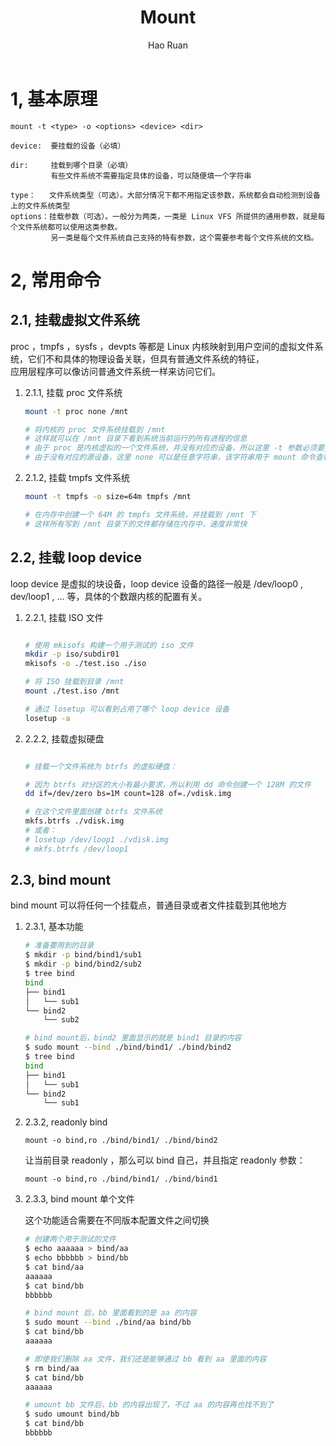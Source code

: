 #+TITLE:     Mount
#+AUTHOR:    Hao Ruan
#+EMAIL:     ruanhao1116@gmail.com
#+LANGUAGE:  en
#+LINK_HOME: http://www.github.com/ruanhao
#+HTML_HEAD: <link rel="stylesheet" type="text/css" href="../css/style.css" />
#+OPTIONS:   H:2 num:nil \n:nil @:t ::t |:t ^:{} _:{} *:t TeX:t LaTeX:t
#+STARTUP:   showall


* 1, 基本原理

=mount -t <type> -o <options> <device> <dir>=

#+BEGIN_EXAMPLE
device:  要挂载的设备（必填）

dir:     挂载到哪个目录（必填）
         有些文件系统不需要指定具体的设备，可以随便填一个字符串

type：   文件系统类型（可选）。大部分情况下都不用指定该参数，系统都会自动检测到设备上的文件系统类型
options：挂载参数（可选）。一般分为两类，一类是 Linux VFS 所提供的通用参数，就是每个文件系统都可以使用这类参数。
         另一类是每个文件系统自己支持的特有参数，这个需要参考每个文件系统的文档。
#+END_EXAMPLE


* 2, 常用命令

** 2.1, 挂载虚拟文件系统

proc ，tmpfs ，sysfs ，devpts 等都是 Linux 内核映射到用户空间的虚拟文件系统，它们不和具体的物理设备关联，但具有普通文件系统的特征，\\
应用层程序可以像访问普通文件系统一样来访问它们。

*** 2.1.1, 挂载 proc 文件系统

#+BEGIN_SRC sh
  mount -t proc none /mnt

  # 将内核的 proc 文件系统挂载到 /mnt
  # 这样就可以在 /mnt 目录下看到系统当前运行的所有进程的信息
  # 由于 proc 是内核虚拟的一个文件系统，并没有对应的设备，所以这里 -t 参数必须要指定
  # 由于没有对应的源设备，这里 none 可以是任意字符串，该字符串用于 mount 命令查看挂载点信息时第一列显示

#+END_SRC

*** 2.1.2, 挂载 tmpfs 文件系统

#+BEGIN_SRC sh
  mount -t tmpfs -o size=64m tmpfs /mnt

  # 在内存中创建一个 64M 的 tmpfs 文件系统，并挂载到 /mnt 下
  # 这样所有写到 /mnt 目录下的文件都存储在内存中，速度非常快

#+END_SRC


** 2.2, 挂载 loop device

loop device 是虚拟的块设备，loop device 设备的路径一般是 /dev/loop0 , dev/loop1 , ... 等，具体的个数跟内核的配置有关。

*** 2.2.1, 挂载 ISO 文件

#+BEGIN_SRC sh

  # 使用 mkisofs 构建一个用于测试的 iso 文件
  mkdir -p iso/subdir01
  mkisofs -o ./test.iso ./iso

  # 将 ISO 挂载到目录 /mnt
  mount ./test.iso /mnt

  # 通过 losetup 可以看到占用了哪个 loop device 设备
  losetup -a

#+END_SRC

*** 2.2.2, 挂载虚拟硬盘

#+BEGIN_SRC sh

  # 挂载一个文件系统为 btrfs 的虚拟硬盘：

  # 因为 btrfs 对分区的大小有最小要求，所以利用 dd 命令创建一个 128M 的文件
  dd if=/dev/zero bs=1M count=128 of=./vdisk.img

  # 在这个文件里面创建 btrfs 文件系统
  mkfs.btrfs ./vdisk.img
  # 或者：
  # losetup /dev/loop1 ./vdisk.img
  # mkfs.btrfs /dev/loop1

#+END_SRC

** 2.3, bind mount

bind mount 可以将任何一个挂载点，普通目录或者文件挂载到其他地方

*** 2.3.1, 基本功能

#+BEGIN_SRC sh
  # 准备要用到的目录
  $ mkdir -p bind/bind1/sub1
  $ mkdir -p bind/bind2/sub2
  $ tree bind
  bind
  ├── bind1
  │   └── sub1
  └── bind2
      └── sub2

  # bind mount后，bind2 里面显示的就是 bind1 目录的内容
  $ sudo mount --bind ./bind/bind1/ ./bind/bind2
  $ tree bind
  bind
  ├── bind1
  │   └── sub1
  └── bind2
      └── sub1
#+END_SRC

*** 2.3.2, readonly bind

=mount -o bind,ro ./bind/bind1/ ./bind/bind2=

让当前目录 readonly ，那么可以 bind 自己，并且指定 readonly 参数：

=mount -o bind,ro ./bind/bind1/ ./bind/bind1=

*** 2.3.3, bind mount 单个文件

这个功能适合需要在不同版本配置文件之间切换

#+BEGIN_SRC sh
  # 创建两个用于测试的文件
  $ echo aaaaaa > bind/aa
  $ echo bbbbbb > bind/bb
  $ cat bind/aa
  aaaaaa
  $ cat bind/bb
  bbbbbb

  # bind mount 后，bb 里面看到的是 aa 的内容
  $ sudo mount --bind ./bind/aa bind/bb
  $ cat bind/bb
  aaaaaa

  # 即使我们删除 aa 文件，我们还是能够通过 bb 看到 aa 里面的内容
  $ rm bind/aa
  $ cat bind/bb
  aaaaaa

  # umount bb 文件后，bb 的内容出现了，不过 aa 的内容再也找不到了
  $ sudo umount bind/bb
  $ cat bind/bb
  bbbbbb
#+END_SRC
